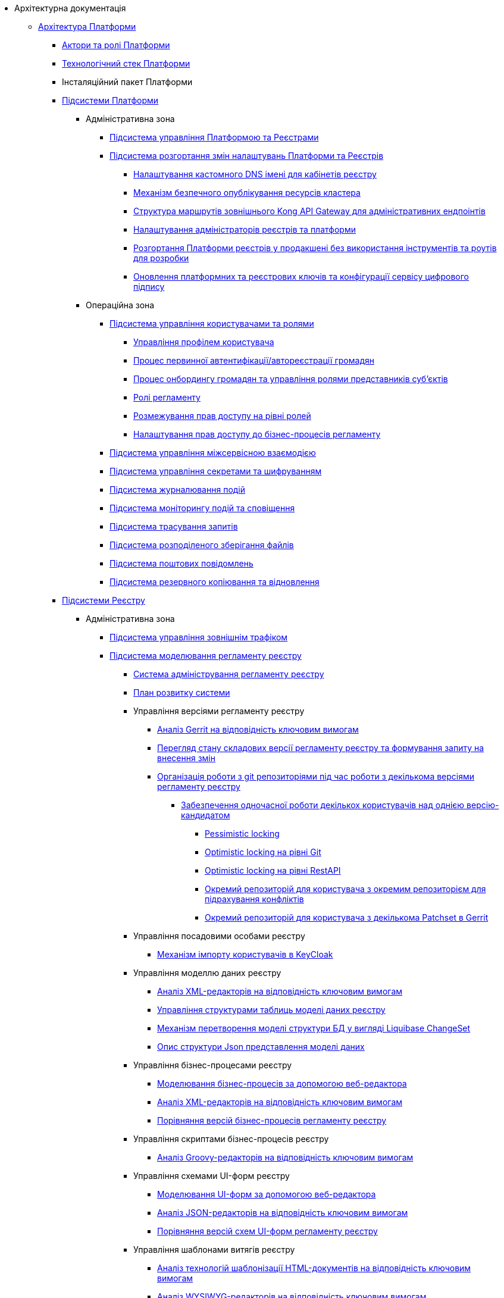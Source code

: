 //Архітектурна документація
* Архітектурна документація
** xref:arch:architecture/platform-overview.adoc[Архітектура Платформи]
*** xref:arch:architecture/platform-actors-roles.adoc[Актори та ролі Платформи]
*** xref:arch:architecture/platform-technologies.adoc[Технологічний стек Платформи]
*** Інсталяційний пакет Платформи
*** xref:arch:architecture/platform/platform-services.adoc[Підсистеми Платформи]
**** Адміністративна зона
***** xref:arch:architecture/platform/administrative/control-plane/overview.adoc[Підсистема управління Платформою та Реєстрами]
***** xref:arch:architecture/platform/administrative/config-management/overview.adoc[Підсистема розгортання змін налаштувань Платформи та Реєстрів]
****** xref:arch:architecture/platform/administrative/config-management/custom-dns.adoc[Налаштування кастомного DNS імені для кабінетів реєстру]
****** xref:arch:architecture/platform/administrative/config-management/secure-endpoints.adoc[Механізм безпечного опублікування ресурсів кластера]
****** xref:arch:architecture/registry/administrative/ext-api-management/registry-admin-routes.yaml.adoc[Структура маршрутів зовнішнього Kong API Gateway для адміністративних ендпоінтів]
****** xref:arch:architecture/platform/administrative/config-management/gitops-administrators.adoc[Налаштування адміністраторів реєстрів та платформи]
****** xref:arch:architecture/platform/administrative/config-management/dev-prod-deployment-mode.adoc[Розгортання Платформи реєстрів у продакшені без використання інструментів та роутів для розробки]
****** xref:arch:architecture/platform/administrative/config-management/registry-platform-keys.adoc[Оновлення платформних та реєстрових ключів та конфігурації сервісу цифрового підпису]
**** Операційна зона
***** xref:arch:architecture/platform/operational/user-management/overview.adoc[Підсистема управління користувачами та ролями]
****** xref:arch:architecture/platform/operational/user-management/user-profile.adoc[Управління профілем користувача]
****** xref:arch:architecture/platform/operational/user-management/citizen-authentication.adoc[Процес первинної автентифікації/автореєстрації громадян]
****** xref:arch:architecture/platform/operational/user-management/citizen-onboarding.adoc[Процес онбордингу громадян та управління ролями представників суб'єктів]
****** xref:arch:architecture/platform/operational/user-management/registry-roles.adoc[Ролі регламенту]
****** xref:arch:architecture/platform/operational/user-management/auth.adoc[Розмежування прав доступу на рівні ролей]
****** xref:arch:architecture/platform/operational/user-management/registry-authz.adoc[Налаштування прав доступу до бізнес-процесів регламенту]
***** xref:arch:architecture/platform/operational/service-mesh/overview.adoc[Підсистема управління міжсервісною взаємодією]
***** xref:arch:architecture/platform/operational/secret-management/overview.adoc[Підсистема управління секретами та шифруванням]
***** xref:arch:architecture/platform/operational/logging/overview.adoc[Підсистема журналювання подій]
***** xref:arch:architecture/platform/operational/monitoring/overview.adoc[Підсистема моніторингу подій та сповіщення]
***** xref:arch:architecture/platform/operational/distributed-tracing/overview.adoc[Підсистема трасування запитів]
***** xref:arch:architecture/platform/operational/distributed-filesystem/overview.adoc[Підсистема розподіленого зберігання файлів]
***** xref:arch:architecture/platform/operational/mail-delivery/overview.adoc[Підсистема поштових повідомлень]
***** xref:arch:architecture/platform/operational/backup-recovery/overview.adoc[Підсистема резервного копіювання та відновлення]
*** xref:arch:architecture/registry/platform-registry-services.adoc[Підсистеми Реєстру]
**** Адміністративна зона
***** xref:arch:architecture/registry/administrative/ext-api-management/overview.adoc[Підсистема управління зовнішнім трафіком]
***** xref:arch:architecture/registry/administrative/regulation-management/overview.adoc[Підсистема моделювання регламенту реєстру]
****** xref:arch:architecture/registry/administrative/regulation-management/admin-portal/admin-portal.adoc[Система адміністрування регламенту реєстру]
****** xref:arch:architecture/registry/administrative/regulation-management/admin-portal/admin-portal-roadmap.adoc[План розвитку системи]
****** Управління версіями регламенту реєстру
******* xref:arch:architecture/registry/administrative/regulation-management/admin-portal/regulation-repository/gerrit-capabilities-evaluation.adoc[Аналіз Gerrit на відповідність ключовим вимогам]
******* xref:arch:architecture/registry/administrative/regulation-management/admin-portal/regulation-repository/git-gerrit-evaluation.adoc[Перегляд стану складових версії регламенту реєстру та формування запиту на внесення змін]
******* xref:arch:architecture/registry/administrative/regulation-management/admin-portal/regulation-repository/gitflow/gitflow-description.adoc[Організація роботи з git репозиторіями під час роботи з декількома версіями регламенту реєстру]
******** xref:arch:architecture/registry/administrative/regulation-management/admin-portal/regulation-repository/gitflow/git-repositories-management.adoc[Забезпечення одночасної роботи декількох користувачів над однією версію-кандидатом]
********* xref:arch:architecture/registry/administrative/regulation-management/admin-portal/regulation-repository/gitflow/gitflow-pessimistic-locking.adoc[Pessimistic locking]
********* xref:arch:architecture/registry/administrative/regulation-management/admin-portal/regulation-repository/gitflow/gitflow-optimistic-locking.adoc[Optimistic locking на рівні Git]
********* xref:arch:architecture/registry/administrative/regulation-management/admin-portal/regulation-repository/gitflow/gitflow-optimistic-locking-http.adoc[Optimistic locking на рівні RestAPI]
********* xref:arch:architecture/registry/administrative/regulation-management/admin-portal/regulation-repository/gitflow/gitflow-git-driven-structure.adoc[Окремий репозиторій для користувача з окремим репозиторієм для підрахування конфліктів]
********* xref:arch:architecture/registry/administrative/regulation-management/admin-portal/regulation-repository/gitflow/gerrit-driven-structure.adoc[Окремий репозиторій для користувача з декількома Patchset в Gerrit]
****** Управління посадовими особами реєстру
******* xref:arch:architecture/registry/administrative/regulation-management/user-import.adoc[Механізм імпорту користувачів в KeyCloak]
****** Управління моделлю даних реєстру
******* xref:arch:architecture/registry/administrative/regulation-management/admin-portal/data-model/xml-editor-tech-evaluation.adoc[Аналіз XML-редакторів на відповідність ключовим вимогам]
******* xref:arch:architecture/registry/administrative/regulation-management/admin-portal/data-model/admin-portal-data-model-management.adoc[Управління структурами таблиць моделі даних реєстру]
******* xref:arch:architecture/registry/administrative/regulation-management/admin-portal/data-model/admin-portal-data-model-xml-changelog-serialization.adoc[Механізм перетворення моделі структури БД у вигляді Liquibase ChangeSet]
******* xref:arch:architecture/registry/administrative/regulation-management/admin-portal/data-model/admin-portal-data-model-json-schema-description.adoc[Опис структури Json представлення моделі даних]
****** Управління бізнес-процесами реєстру
******* xref:arch:architecture/registry/administrative/regulation-management/admin-portal/business-processes/bpmn-modeler.adoc[Моделювання бізнес-процесів за допомогою веб-редактора]
******* xref:arch:architecture/registry/administrative/regulation-management/admin-portal/business-processes/xml-editor-tech-evaluation.adoc[Аналіз XML-редакторів на відповідність ключовим вимогам]
******* xref:arch:architecture/registry/administrative/regulation-management/admin-portal/business-processes/version-comparison.adoc[Порівняння версій бізнес-процесів регламенту реєстру]
****** Управління скриптами бізнес-процесів реєстру
******* xref:arch:architecture/registry/administrative/regulation-management/admin-portal/scripts/groovy-editor-tech-evaluation.adoc[Аналіз Groovy-редакторів на відповідність ключовим вимогам]
****** Управління схемами UI-форм реєстру
******* xref:arch:architecture/registry/administrative/regulation-management/admin-portal/forms/form-modeler.adoc[Моделювання UI-форм за допомогою веб-редактора]
******* xref:arch:architecture/registry/administrative/regulation-management/admin-portal/forms/json-editor-tech-evaluation.adoc[Аналіз JSON-редакторів на відповідність ключовим вимогам]
******* xref:arch:architecture/registry/administrative/regulation-management/admin-portal/forms/version-comparison.adoc[Порівняння версій схем UI-форм регламенту реєстру]
****** Управління шаблонами витягів реєстру
******* xref:arch:architecture/registry/administrative/regulation-management/admin-portal/excerpts/template-engine-evaluation.adoc[Аналіз технологій шаблонізації HTML-документів на відповідність ключовим вимогам]
******* xref:arch:architecture/registry/administrative/regulation-management/admin-portal/excerpts/wysiwyg-tech-evaluation.adoc[Аналіз WYSIWYG-редакторів на відповідність ключовим вимогам]
******* xref:arch:architecture/registry/administrative/regulation-management/admin-portal/excerpts/html-editor-tech-evaluation.adoc[Аналіз HTML-редакторів на відповідність ключовим вимогам]
****** Режим редагування коду регламенту реєстру
******* xref:arch:architecture/registry/administrative/regulation-management/admin-portal/code-editor/code-editor-language-server-protocol.adoc[Розширення можливостей редактору коду за допомогою _Language Server Protocol (LSP)_]

***** xref:arch:architecture/registry/administrative/regulation-publication/overview.adoc[Підсистема розгортання регламенту реєстру]
****** xref:arch:architecture/registry/administrative/regulation-publication/cd-process.adoc[Процеси CD]
***** xref:arch:architecture/registry/administrative/operational-maintenance/overview.adoc[Підсистема обслуговування операційної зони реєстру]
**** Операційна зона
***** xref:arch:architecture/registry/operational/portals/overview.adoc[Підсистема кабінетів користувачів]
***** xref:arch:architecture/registry/operational/ext-api-management/overview.adoc[Підсистема управління зовнішнім трафіком]
****** xref:arch:architecture/registry/operational/ext-api-management/routes.adoc[Структура маршрутів зовнішнього Kong API Gateway]
****** xref:arch:architecture/registry/operational/ext-api-management/api-gateway/overview.adoc[Зовнішній операційний API-шлюз]
******* xref:arch:architecture/registry/operational/ext-api-management/api-gateway/kong-oidc.adoc[OIDC розширення для Kong API Gateway]
***** xref:arch:architecture/registry/operational/bpms/overview.adoc[Підсистема виконання бізнес-процесів]
****** xref:arch:architecture/registry/operational/bpms/digital-documents.adoc[Робота з цифровими документами у кабінеті користувача]
****** xref:arch:architecture/registry/operational/bpms/bpm-history.adoc[Історичність виконання бізнес-процесів]
****** xref:arch:architecture/registry/operational/bpms/bpm-form-schema.adoc[Зберігання схем UI-форм та валідація даних користувачів]
****** xref:arch:architecture/registry/operational/bpms/bpm-interim-data-storage.adoc[Проміжні дані бізнес-процесів]
****** xref:arch:architecture/registry/operational/bpms/bpm-save-interim-form-submission.adoc[Проміжне збереження даних, внесених через UI-форми задач бізнес-процесів]
***** xref:arch:architecture/registry/operational/registry-management/overview.adoc[Підсистема управління даними реєстру]
****** xref:arch:architecture/registry/operational/registry-management/file-upload.adoc[Збереження файлів]
****** xref:arch:architecture/registry/operational/registry-management/personal-data.adoc[Робота з персональними даними]
****** xref:arch:architecture/registry/operational/registry-management/rbac.adoc[Розмежування прав доступу до даних]
****** xref:arch:architecture/registry/operational/registry-management/versioning.adoc[Версіонування сервісів]
***** xref:arch:architecture/registry/operational/reporting/overview.adoc[Підсистема звітності та аналітики реєстру]
***** xref:arch:architecture/registry/operational/external-integrations/overview.adoc[Підсистема зовнішніх інтеграцій]
****** xref:arch:architecture/registry/operational/external-integrations/diia-integration.adoc[Інтеграція Платформи Реєстрів та Дії]
****** Інтеграція з зовнішніми системами через ШБО Трембіта
******* xref:arch:architecture/registry/operational/external-integrations/trembita/camunda-connectors.adoc[Дизайн моделювання зовнішніх інтеграційних розширень на інші реєстри]
******* xref:arch:architecture/registry/operational/external-integrations/trembita/external-invocation.adoc[Дизайн обробки запитів на ініціювання бізнес-процесів зовнішніми системами через Трембіту]
******* xref:arch:architecture/registry/operational/external-integrations/trembita/service-registration.adoc[Реєстрація SOAP-сервісу в системі Трембіта]
******* xref:arch:architecture/registry/operational/external-integrations/trembita/consumers.adoc[Керування зовнішніми клієнтами в системі]
******* xref:arch:architecture/registry/operational/external-integrations/trembita/authz.adoc[Розмежування прав доступу до бізнес-процесів для зовнішніх клієнтів]
***** xref:arch:architecture/registry/operational/excerpts/overview.adoc[Підсистема формування витягів реєстру]
****** xref:arch:architecture/registry/operational/excerpts/excerpt-generation.adoc[Генерація витягів з кабінету користувача]
****** xref:arch:architecture/registry/operational/excerpts/excerpt.adoc[Генерування витягів]
****** xref:arch:architecture/registry/operational/excerpts/history-excerpt.adoc[Витяг історичності даних]
***** xref:arch:architecture/registry/operational/notifications/overview.adoc[Підсистема нотифікацій користувачів]
****** xref:arch:architecture/registry/operational/notifications/notifications-overview.adoc[Відправлення повідомлень користувачам]
******* xref:arch:architecture/registry/operational/notifications/notifications-design.adoc[Технічний дизайн рішення]
******** xref:arch:architecture/registry/operational/notifications/notification-service-design.adoc[Низькорівневий дизайн сервісу повідомлень]
******** xref:arch:architecture/registry/operational/notifications/notifications-integration.adoc[Інтеграція механізмів відправлення повідомлень]
******** xref:arch:architecture/registry/operational/notifications/notifications-api.adoc[API управління повідомленнями]
******** xref:arch:architecture/registry/operational/notifications/notifications-database-schema.adoc[Фізична модель зберігання даних]
******** xref:arch:architecture/registry/operational/notifications/notifications-audit.adoc[Аудит та журналювання подій]
******* xref:arch:architecture/registry/operational/notifications/notifications-channels-configuration.adoc[Налаштування каналів зв'язку реєстру]
******* xref:arch:architecture/registry/operational/notifications/notifications-modelling.adoc[Моделювання регламенту реєстру]
******* xref:arch:architecture/registry/operational/notifications/notifications-migration.adoc[Міграція даних при оновленні реєстру]
******* xref:arch:architecture/registry/operational/notifications/diia-notifications-api.adoc[API відправки push-нотифікацій у мобільний додаток "Дія"]
***** xref:arch:architecture/registry/operational/geo/overview.adoc[Підсистема управління гео-даними]
****** xref:arch:architecture/registry/operational/geo/gis.adoc[Модуль ГІС]
***** xref:arch:architecture/registry/operational/cross-registry-integrations/overview.adoc[Підсистема міжреєстрових інтеграцій]
****** xref:arch:architecture/registry/operational/cross-registry-integrations/cross-registry.adoc[Міжреєстрова взаємодія без Трембіта]
***** xref:arch:architecture/registry/operational/audit/overview.adoc[Підсистема журналювання подій аудиту]
****** xref:arch:architecture/registry/operational/audit/audit.adoc[Аудит подій]
***** xref:arch:architecture/registry/operational/user-settings/overview.adoc[Підсистема управління налаштуваннями користувачів]
****** xref:arch:architecture/registry/operational/user-settings/user-settings.adoc[Управління налаштуваннями користувача]
****** xref:arch:architecture/registry/operational/user-settings/user-channel-settings.adoc[Управління каналами зв'язку користувача]
****** xref:arch:architecture/registry/operational/user-settings/user-contact-confirmation.adoc[Підтвердження каналу зв`язку з користувачем]
***** xref:arch:architecture/registry/operational/digital-signatures/overview.adoc[Підсистема цифрових підписів]
***** xref:arch:architecture/registry/operational/secret-management/overview.adoc[Підсистема управління секретами та шифруванням]
***** xref:arch:architecture/registry/operational/messaging/overview.adoc[Підсистема асинхронного обміну повідомленнями]
***** xref:arch:architecture/registry/operational/data-storage/overview.adoc[Підсистема зберігання даних]
****** xref:arch:architecture/registry/operational/data-storage/db_scaling.adoc[Масштабування екземплярів PostgreSQL]

** xref:arch:architecture-workspace/architecture-workspace.adoc[Архітектурний робочий розділ]
*** xref:arch:architecture-workspace/architecture-process.adoc[Архітектурний процес]
*** xref:arch:architecture-workspace/tech-documentation-tools.adoc[Формування технічної документації]
*** xref:arch:architecture-workspace/platform-libraries.adoc[Каталог бібліотек Платформи]
*** xref:arch:architecture-workspace/platform-deployment-schema.adoc[Схема створення ресурсів кластера]
*** Шаблони документації
// include::low-code-platform-maven-tiles:partial$nav.adoc[]
**** xref:arch:architecture-workspace/documentation-templates/component-design-template/component-design-template.adoc[Шаблон документування дизайну сервісу Платформи]
***** xref:arch:architecture-workspace/documentation-templates/component-design-template/component-deployment-diagram.adoc[Розгортання компоненту та інтерфейси взаємодії]
****** xref:arch:architecture-workspace/documentation-templates/component-design-template/component-integration-points-rest-api.adoc[Rest API]
****** xref:arch:architecture-workspace/documentation-templates/component-design-template/component-integration-points-kafka-api.adoc[Kafka Messaging API]

***** xref:arch:architecture-workspace/documentation-templates/component-design-template/component-domain-model.adoc[Доменна модель]
***** xref:arch:architecture-workspace/documentation-templates/component-design-template/component-structure.adoc[Складові компоненту]
****** xref:arch:architecture-workspace/documentation-templates/component-design-template/versions-management/component-design-versions-management.adoc[Менеджмент версій (приклад)]
****** xref:arch:architecture-workspace/documentation-templates/component-design-template/forms-management/component-design-forms-management.adoc[Менеджмент форм (приклад)]
***** xref:arch:architecture-workspace/documentation-templates/component-design-template/component-configuration.adoc[Конфігурація]
***** xref:arch:architecture-workspace/documentation-templates/component-design-template/component-audit.adoc[Аудит та журналювання]
***** xref:arch:architecture-workspace/documentation-templates/component-design-template/component-technology-stack.adoc[Технологічний стек]
**** xref:arch:architecture-workspace/documentation-templates/transition-design-template/transition-design-checklist.adoc[Шаблон "_transition_"-дизайну розширення функціональності Платформи]
***** xref:arch:architecture-workspace/documentation-templates/transition-design-template/transition-overview.adoc[Загальна інформація про "_transition_"-дизайн]
***** xref:arch:architecture-workspace/documentation-templates/transition-design-template/transition-baseline-design.adoc[Поточний дизайн Платформи]
***** Цільовий дизайн Платформи
****** xref:arch:architecture-workspace/documentation-templates/transition-design-template/transition-target-highlevel-design.adoc[Високорівневий дизайн рішення]
****** xref:arch:architecture-workspace/documentation-templates/transition-design-template/transition-target-deployment.adoc[Розгортання сервісів]
****** xref:arch:architecture-workspace/documentation-templates/transition-design-template/transition-target-lowlevel-design.adoc[Низькорівневий дизайн сервісів]
****** Інтерфейси взаємодії
******* xref:arch:architecture-workspace/documentation-templates/transition-design-template/transition-target-rest-api.adoc[REST API]
******* xref:arch:architecture-workspace/documentation-templates/transition-design-template/transition-target-messaging-api.adoc[Kafka Messaging API]
****** xref:arch:architecture-workspace/documentation-templates/transition-design-template/transition-target-audit.adoc[Аудит та журналювання]
****** xref:arch:architecture-workspace/documentation-templates/transition-design-template/transition-target-storage-schema.adoc[Фізична модель зберігання даних]
***** xref:arch:architecture-workspace/documentation-templates/transition-design-template/transition-target-registry-administration.adoc[Управління конфігурацією реєстру]
***** xref:arch:architecture-workspace/documentation-templates/transition-design-template/transition-target-modelling.adoc[Моделювання регламенту реєстру]
***** xref:arch:architecture-workspace/documentation-templates/transition-design-template/transition-target-migration.adoc[Міграція даних при оновленні реєстру]
***** xref:arch:architecture-workspace/documentation-templates/transition-design-template/transition-target-dev-roadmap.adoc[Високорівневий план розробки]
*** Еволюція Платформи
**** xref:arch:architecture-workspace/platform-evolution/registry-authenticator-settings.adoc[Управління стратегіями нечіткого порівняння імені користувача при автентифікації]
**** xref:arch:architecture-workspace/platform-evolution/bpm-save-ext-documents.adoc[Скриптування вивантаження файлів за віддаленою адресою з послідуючим збереженням до реєстру у бізнес-процесі]
**** xref:arch:architecture-workspace/platform-evolution/registry-regulation-secrets.adoc[Управління налаштуваннями та секретами зовнішніх інтеграцій]
**** xref:arch:architecture-workspace/platform-evolution/bp-script-groovy-editor.adoc[Редагування Groovy скриптів бізнес-процесів в адмін-порталі]
**** xref:arch:architecture-workspace/platform-evolution/backup-schedule.adoc[Керування розкладом та часом зберігання резервних копій реєстру]
**** xref:arch:architecture-workspace/platform-evolution/registry-settings.adoc[Управління налаштуваннями реєстру на рівні регламенту]
**** xref:arch:architecture-workspace/platform-evolution/data-model-version-candidate.adoc[Перегляд переліку таблиць моделі даних реєстру у режимі читання для версії-кандидату]
***** xref:arch:architecture-workspace/platform-evolution/registry-db-creation.adoc[POC розгортання моделі бази данних реєстру для версії-кандидату]
